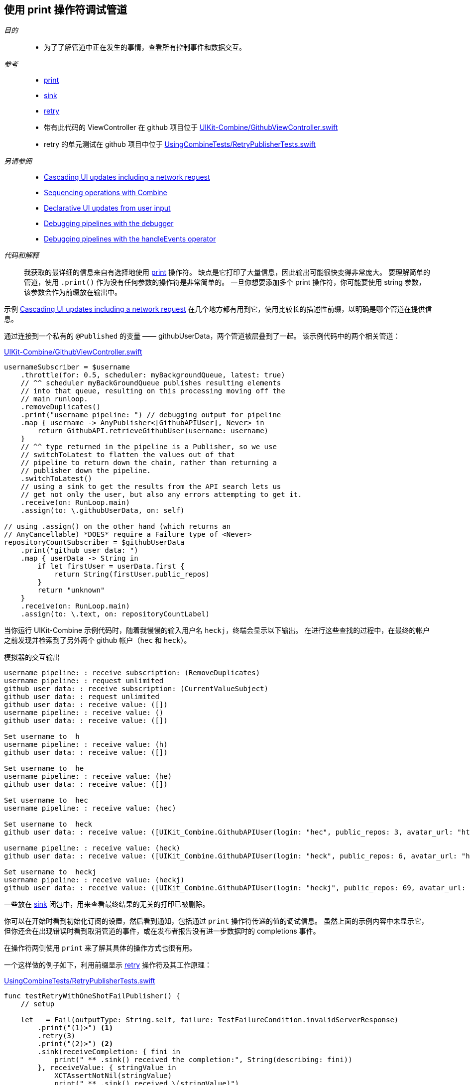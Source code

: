 [#patterns-debugging-print]
== 使用 print 操作符调试管道

__目的__::

* 为了了解管道中正在发生的事情，查看所有控制事件和数据交互。

__参考__::

* <<reference#reference-print,print>>
* <<reference#reference-sink,sink>>
* <<reference#reference-retry,retry>>
* 带有此代码的 ViewController 在 github 项目位于 https://github.com/heckj/swiftui-notes/blob/master/UIKit-Combine/GithubViewController.swift[UIKit-Combine/GithubViewController.swift]
* retry 的单元测试在 github 项目中位于 https://github.com/heckj/swiftui-notes/blob/master/UsingCombineTests/RetryPublisherTests.swift[UsingCombineTests/RetryPublisherTests.swift]

__另请参阅__::

* <<patterns#patterns-cascading-update-interface,Cascading UI updates including a network request>>
* <<patterns#patterns-sequencing-operations,Sequencing operations with Combine>>
* <<patterns#patterns-update-interface-userinput,Declarative UI updates from user input>>
* <<patterns#patterns-debugging-breakpoint,Debugging pipelines with the debugger>>
* <<patterns#patterns-debugging-handleevents,Debugging pipelines with the handleEvents operator>>


__代码和解释__::

我获取的最详细的信息来自有选择地使用 <<reference#reference-print,print>> 操作符。
缺点是它打印了大量信息，因此输出可能很快变得非常庞大。
要理解简单的管道，使用 `.print()` 作为没有任何参数的操作符是非常简单的。
一旦你想要添加多个 print 操作符，你可能要使用 string 参数，该参数会作为前缀放在输出中。

示例 <<patterns#patterns-cascading-update-interface,Cascading UI updates including a network request>> 在几个地方都有用到它，使用比较长的描述性前缀，以明确是哪个管道在提供信息。

通过连接到一个私有的 `@Published` 的变量 —— githubUserData，两个管道被层叠到了一起。
该示例代码中的两个相关管道：

.https://github.com/heckj/swiftui-notes/blob/master/UIKit-Combine/GithubViewController.swift[UIKit-Combine/GithubViewController.swift]
[source, swift]
----
usernameSubscriber = $username
    .throttle(for: 0.5, scheduler: myBackgroundQueue, latest: true)
    // ^^ scheduler myBackGroundQueue publishes resulting elements
    // into that queue, resulting on this processing moving off the
    // main runloop.
    .removeDuplicates()
    .print("username pipeline: ") // debugging output for pipeline
    .map { username -> AnyPublisher<[GithubAPIUser], Never> in
        return GithubAPI.retrieveGithubUser(username: username)
    }
    // ^^ type returned in the pipeline is a Publisher, so we use
    // switchToLatest to flatten the values out of that
    // pipeline to return down the chain, rather than returning a
    // publisher down the pipeline.
    .switchToLatest()
    // using a sink to get the results from the API search lets us
    // get not only the user, but also any errors attempting to get it.
    .receive(on: RunLoop.main)
    .assign(to: \.githubUserData, on: self)

// using .assign() on the other hand (which returns an
// AnyCancellable) *DOES* require a Failure type of <Never>
repositoryCountSubscriber = $githubUserData
    .print("github user data: ")
    .map { userData -> String in
        if let firstUser = userData.first {
            return String(firstUser.public_repos)
        }
        return "unknown"
    }
    .receive(on: RunLoop.main)
    .assign(to: \.text, on: repositoryCountLabel)
----

当你运行 UIKit-Combine 示例代码时，随着我慢慢的输入用户名 `heckj`，终端会显示以下输出。
在进行这些查找的过程中，在最终的帐户之前发现并检索到了另外两个 github 帐户（`hec` 和 `heck`）。

.模拟器的交互输出
[source]
----
username pipeline: : receive subscription: (RemoveDuplicates)
username pipeline: : request unlimited
github user data: : receive subscription: (CurrentValueSubject)
github user data: : request unlimited
github user data: : receive value: ([])
username pipeline: : receive value: ()
github user data: : receive value: ([])

Set username to  h
username pipeline: : receive value: (h)
github user data: : receive value: ([])

Set username to  he
username pipeline: : receive value: (he)
github user data: : receive value: ([])

Set username to  hec
username pipeline: : receive value: (hec)

Set username to  heck
github user data: : receive value: ([UIKit_Combine.GithubAPIUser(login: "hec", public_repos: 3, avatar_url: "https://avatars3.githubusercontent.com/u/53656?v=4")])

username pipeline: : receive value: (heck)
github user data: : receive value: ([UIKit_Combine.GithubAPIUser(login: "heck", public_repos: 6, avatar_url: "https://avatars3.githubusercontent.com/u/138508?v=4")])

Set username to  heckj
username pipeline: : receive value: (heckj)
github user data: : receive value: ([UIKit_Combine.GithubAPIUser(login: "heckj", public_repos: 69, avatar_url: "https://avatars0.githubusercontent.com/u/43388?v=4")])
----

一些放在 <<reference#reference-sink,sink>> 闭包中，用来查看最终结果的无关的打印已被删除。

你可以在开始时看到初始化订阅的设置，然后看到通知，包括通过 `print` 操作符传递的值的调试信息。
虽然上面的示例内容中未显示它，但你还会在出现错误时看到取消管道的事件，或在发布者报告没有进一步数据时的 completions 事件。

在操作符两侧使用 `print` 来了解其具体的操作方式也很有用。

一个这样做的例子如下，利用前缀显示 <<reference#reference-retry,retry>> 操作符及其工作原理：

.https://github.com/heckj/swiftui-notes/blob/master/UsingCombineTests/RetryPublisherTests.swift[UsingCombineTests/RetryPublisherTests.swift]
[source, swift]
----
func testRetryWithOneShotFailPublisher() {
    // setup

    let _ = Fail(outputType: String.self, failure: TestFailureCondition.invalidServerResponse)
        .print("(1)>") <1>
        .retry(3)
        .print("(2)>") <2>
        .sink(receiveCompletion: { fini in
            print(" ** .sink() received the completion:", String(describing: fini))
        }, receiveValue: { stringValue in
            XCTAssertNotNil(stringValue)
            print(" ** .sink() received \(stringValue)")
        })
}
----

<1> 前缀 `(1)` 是显示 `retry` 操作符上方的交互行为。
<2> 前缀 `(2)` 是显示 `retry` 操作符之后的交互行为。

.单元测试的输出
[source]
----
Test Suite 'Selected tests' started at 2019-07-26 15:59:48.042
Test Suite 'UsingCombineTests.xctest' started at 2019-07-26 15:59:48.043
Test Suite 'RetryPublisherTests' started at 2019-07-26 15:59:48.043
Test Case '-[UsingCombineTests.RetryPublisherTests testRetryWithOneShotFailPublisher]' started.
(1)>: receive subscription: (Empty) <1>
(1)>: receive error: (invalidServerResponse)
(1)>: receive subscription: (Empty)
(1)>: receive error: (invalidServerResponse)
(1)>: receive subscription: (Empty)
(1)>: receive error: (invalidServerResponse)
(1)>: receive subscription: (Empty)
(1)>: receive error: (invalidServerResponse)
(2)>: receive error: (invalidServerResponse) <2>
 ** .sink() received the completion: failure(UsingCombineTests.RetryPublisherTests.TestFailureCondition.invalidServerResponse)
(2)>: receive subscription: (Retry)
(2)>: request unlimited
(2)>: receive cancel
Test Case '-[UsingCombineTests.RetryPublisherTests testRetryWithOneShotFailPublisher]' passed (0.010 seconds).
Test Suite 'RetryPublisherTests' passed at 2019-07-26 15:59:48.054.
	 Executed 1 test, with 0 failures (0 unexpected) in 0.010 (0.011) seconds
Test Suite 'UsingCombineTests.xctest' passed at 2019-07-26 15:59:48.054.
	 Executed 1 test, with 0 failures (0 unexpected) in 0.010 (0.011) seconds
Test Suite 'Selected tests' passed at 2019-07-26 15:59:48.057.
	 Executed 1 test, with 0 failures (0 unexpected) in 0.010 (0.015) seconds
----

<1> 在测试例子中，发布者总是返回失败，在输出结果中可以看到带有前缀 `(1)` 的错误信息，然后 `retry` 操作符触发重新订阅。
<2> 在其中4次尝试（3次"重试"）之后，你就会看到从管道中输出的错误。
当错误到达 sink 后，你会看到发出的 `cancel` 信号，该信号在重试操作符之后停止。

虽然非常有效，但 `print` 操作符是一个钝器，它会生成大量的输出，你必须分析和审查它们以得到你想要的信息。
如果你想让标识和打印的内容更具选择性，或者如果你需要处理传输的数据才能更有意义地使用它们，那么你可以查看 <<reference#reference-handleevents,handleEvents>> 操作符。
有关如何使用此操作符进行调试的更多详细信息，请查阅 <<patterns#patterns-debugging-handleevents,Debugging pipelines with the handleEvents operator>>。

// force a page break - in HTML rendering is just a <HR>
<<<
'''
